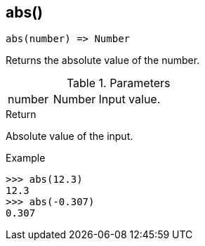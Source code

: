 [.nxsl-function]
[[func-abs]]
== abs()

[source,c]
----
abs(number) => Number
----

Returns the absolute value of the number.

.Parameters
[cols="1,1,3" grid="none", frame="none"]
|===
|number|Number|Input value.
|===

.Return

Absolute value of the input.

.Example
[.source]
....
>>> abs(12.3)
12.3
>>> abs(-0.307)
0.307
....
